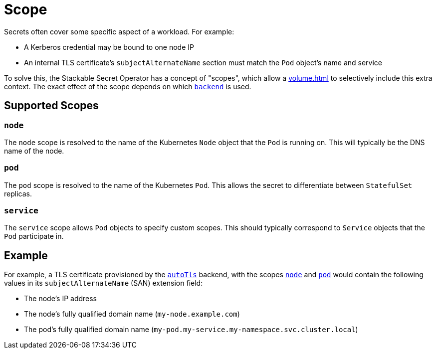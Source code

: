 = Scope

Secrets often cover some specific aspect of a workload. For example:

* A Kerberos credential may be bound to one node IP
* An internal TLS certificate's `subjectAlternateName` section must match the `Pod` object's name and service

To solve this, the Stackable Secret Operator has a concept of "scopes", which allow a xref:volume.adoc[] to selectively
include this extra context. The exact effect of the scope depends on which xref:secretclass.adoc#backend[`backend`] is used.

== Supported Scopes

[#node]
=== `node`

The `node` scope is resolved to the name of the Kubernetes `Node` object that the `Pod` is running on. This will typically
be the DNS name of the node.

[#pod]
=== `pod`

The `pod` scope is resolved to the name of the Kubernetes `Pod`. This allows the secret to differentiate between `StatefulSet` replicas.

[#service]
=== `service`

The `service` scope allows `Pod` objects to specify custom scopes. This should typically correspond to `Service` objects that the
`Pod` participate in.

== Example

For example, a TLS certificate provisioned by the xref:secretclass.adoc#backend-autotls[`autoTls`] backend, with the scopes
xref:#node[] and xref:#pod[] would contain the following values in its `subjectAlternateName` (SAN) extension field:

- The node's IP address
- The node's fully qualified domain name (`my-node.example.com`)
- The pod's fully qualified domain name (`my-pod.my-service.my-namespace.svc.cluster.local`)
